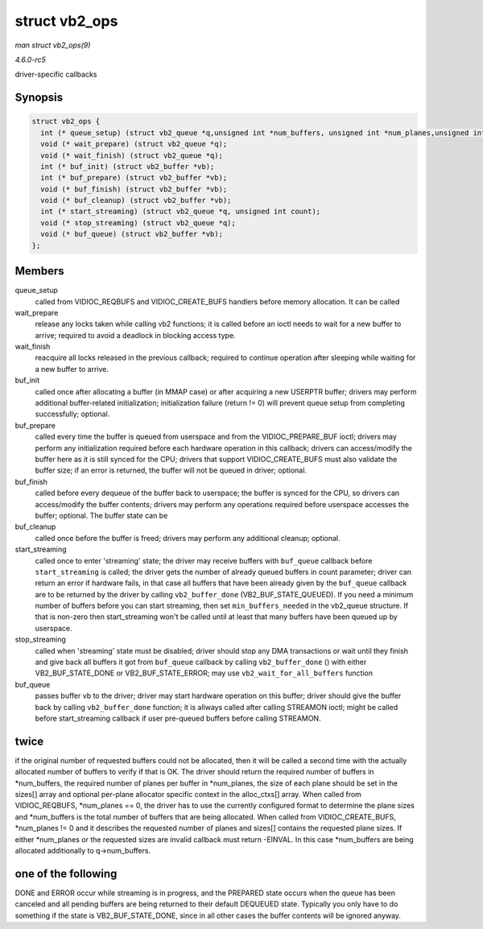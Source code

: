 .. -*- coding: utf-8; mode: rst -*-

.. _API-struct-vb2-ops:

==============
struct vb2_ops
==============

*man struct vb2_ops(9)*

*4.6.0-rc5*

driver-specific callbacks


Synopsis
========

.. code-block:: c

    struct vb2_ops {
      int (* queue_setup) (struct vb2_queue *q,unsigned int *num_buffers, unsigned int *num_planes,unsigned int sizes[], void *alloc_ctxs[]);
      void (* wait_prepare) (struct vb2_queue *q);
      void (* wait_finish) (struct vb2_queue *q);
      int (* buf_init) (struct vb2_buffer *vb);
      int (* buf_prepare) (struct vb2_buffer *vb);
      void (* buf_finish) (struct vb2_buffer *vb);
      void (* buf_cleanup) (struct vb2_buffer *vb);
      int (* start_streaming) (struct vb2_queue *q, unsigned int count);
      void (* stop_streaming) (struct vb2_queue *q);
      void (* buf_queue) (struct vb2_buffer *vb);
    };


Members
=======

queue_setup
    called from VIDIOC_REQBUFS and VIDIOC_CREATE_BUFS handlers before
    memory allocation. It can be called

wait_prepare
    release any locks taken while calling vb2 functions; it is called
    before an ioctl needs to wait for a new buffer to arrive; required
    to avoid a deadlock in blocking access type.

wait_finish
    reacquire all locks released in the previous callback; required to
    continue operation after sleeping while waiting for a new buffer to
    arrive.

buf_init
    called once after allocating a buffer (in MMAP case) or after
    acquiring a new USERPTR buffer; drivers may perform additional
    buffer-related initialization; initialization failure (return != 0)
    will prevent queue setup from completing successfully; optional.

buf_prepare
    called every time the buffer is queued from userspace and from the
    VIDIOC_PREPARE_BUF ioctl; drivers may perform any initialization
    required before each hardware operation in this callback; drivers
    can access/modify the buffer here as it is still synced for the CPU;
    drivers that support VIDIOC_CREATE_BUFS must also validate the
    buffer size; if an error is returned, the buffer will not be queued
    in driver; optional.

buf_finish
    called before every dequeue of the buffer back to userspace; the
    buffer is synced for the CPU, so drivers can access/modify the
    buffer contents; drivers may perform any operations required before
    userspace accesses the buffer; optional. The buffer state can be

buf_cleanup
    called once before the buffer is freed; drivers may perform any
    additional cleanup; optional.

start_streaming
    called once to enter 'streaming' state; the driver may receive
    buffers with ``buf_queue`` callback before ``start_streaming`` is
    called; the driver gets the number of already queued buffers in
    count parameter; driver can return an error if hardware fails, in
    that case all buffers that have been already given by the
    ``buf_queue`` callback are to be returned by the driver by calling
    ``vb2_buffer_done`` (VB2_BUF_STATE_QUEUED). If you need a
    minimum number of buffers before you can start streaming, then set
    ``min_buffers_needed`` in the vb2_queue structure. If that is
    non-zero then start_streaming won't be called until at least that
    many buffers have been queued up by userspace.

stop_streaming
    called when 'streaming' state must be disabled; driver should stop
    any DMA transactions or wait until they finish and give back all
    buffers it got from ``buf_queue`` callback by calling
    ``vb2_buffer_done`` () with either VB2_BUF_STATE_DONE or
    VB2_BUF_STATE_ERROR; may use ``vb2_wait_for_all_buffers``
    function

buf_queue
    passes buffer vb to the driver; driver may start hardware operation
    on this buffer; driver should give the buffer back by calling
    ``vb2_buffer_done`` function; it is allways called after calling
    STREAMON ioctl; might be called before start_streaming callback if
    user pre-queued buffers before calling STREAMON.


twice
=====

if the original number of requested buffers could not be allocated, then
it will be called a second time with the actually allocated number of
buffers to verify if that is OK. The driver should return the required
number of buffers in *num_buffers, the required number of planes per
buffer in *num_planes, the size of each plane should be set in the
sizes[] array and optional per-plane allocator specific context in the
alloc_ctxs[] array. When called from VIDIOC_REQBUFS, *num_planes ==
0, the driver has to use the currently configured format to determine
the plane sizes and *num_buffers is the total number of buffers that
are being allocated. When called from VIDIOC_CREATE_BUFS, *num_planes
!= 0 and it describes the requested number of planes and sizes[]
contains the requested plane sizes. If either *num_planes or the
requested sizes are invalid callback must return -EINVAL. In this case
*num_buffers are being allocated additionally to q->num_buffers.


one of the following
====================

DONE and ERROR occur while streaming is in progress, and the PREPARED
state occurs when the queue has been canceled and all pending buffers
are being returned to their default DEQUEUED state. Typically you only
have to do something if the state is VB2_BUF_STATE_DONE, since in all
other cases the buffer contents will be ignored anyway.


.. ------------------------------------------------------------------------------
.. This file was automatically converted from DocBook-XML with the dbxml
.. library (https://github.com/return42/sphkerneldoc). The origin XML comes
.. from the linux kernel, refer to:
..
.. * https://github.com/torvalds/linux/tree/master/Documentation/DocBook
.. ------------------------------------------------------------------------------
